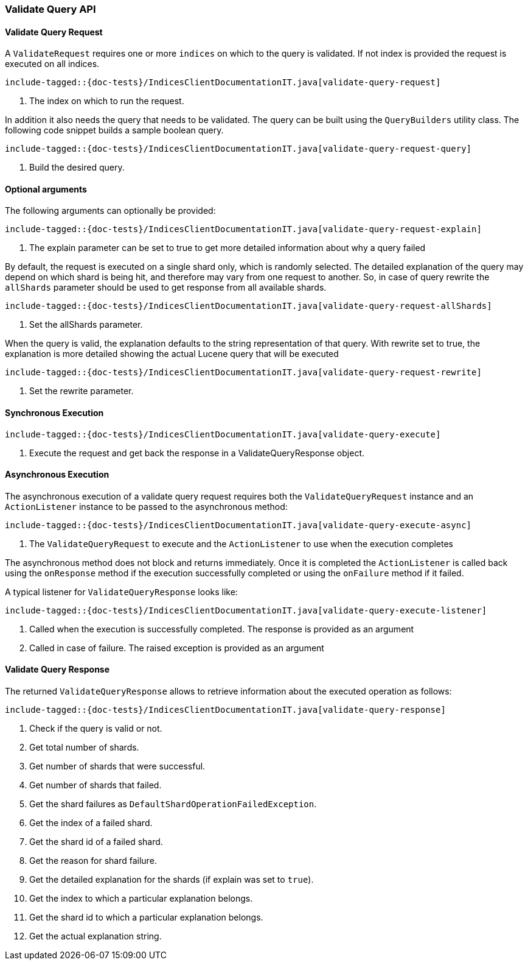 [[java-rest-high-indices-validate-query]]
=== Validate Query API

[[java-rest-high-indices-validate-query-request]]
==== Validate Query Request

A `ValidateRequest` requires one or more `indices` on which to the query is validated. If not index
is provided the request is executed on all indices.

["source","java",subs="attributes,callouts,macros"]
--------------------------------------------------
include-tagged::{doc-tests}/IndicesClientDocumentationIT.java[validate-query-request]
--------------------------------------------------
<1> The index on which to run the request.

In addition it also needs the query that needs to be validated. The query can be built using the `QueryBuilders` utility class.
The following code snippet builds a sample boolean query.

["source","java",subs="attributes,callouts,macros"]
--------------------------------------------------
include-tagged::{doc-tests}/IndicesClientDocumentationIT.java[validate-query-request-query]
--------------------------------------------------
<1> Build the desired query.

==== Optional arguments
The following arguments can optionally be provided:

["source","java",subs="attributes,callouts,macros"]
--------------------------------------------------
include-tagged::{doc-tests}/IndicesClientDocumentationIT.java[validate-query-request-explain]
--------------------------------------------------
<1> The explain parameter can be set to true to get more detailed information about why a query failed

By default, the request is executed on a single shard only, which is randomly selected. The detailed explanation of
the query may depend on which shard is being hit, and therefore may vary from one request to another. So, in case of
query rewrite the `allShards` parameter should be used to get response from all available shards.

["source","java",subs="attributes,callouts,macros"]
--------------------------------------------------
include-tagged::{doc-tests}/IndicesClientDocumentationIT.java[validate-query-request-allShards]
--------------------------------------------------
<1> Set the allShards parameter.

When the query is valid, the explanation defaults to the string representation of that query. With rewrite set to true,
the explanation is more detailed showing the actual Lucene query that will be executed

["source","java",subs="attributes,callouts,macros"]
--------------------------------------------------
include-tagged::{doc-tests}/IndicesClientDocumentationIT.java[validate-query-request-rewrite]
--------------------------------------------------
<1> Set the rewrite parameter.

[[java-rest-high-indices-validate-query-sync]]
==== Synchronous Execution

["source","java",subs="attributes,callouts,macros"]
--------------------------------------------------
include-tagged::{doc-tests}/IndicesClientDocumentationIT.java[validate-query-execute]
--------------------------------------------------
<1> Execute the request and get back the response in a ValidateQueryResponse object.

[[java-rest-high-indices-validate-query-async]]
==== Asynchronous Execution

The asynchronous execution of a validate query request requires both the `ValidateQueryRequest`
instance and an `ActionListener` instance to be passed to the asynchronous
method:

["source","java",subs="attributes,callouts,macros"]
--------------------------------------------------
include-tagged::{doc-tests}/IndicesClientDocumentationIT.java[validate-query-execute-async]
--------------------------------------------------
<1> The `ValidateQueryRequest` to execute and the `ActionListener` to use when
the execution completes

The asynchronous method does not block and returns immediately. Once it is
completed the `ActionListener` is called back using the `onResponse` method
if the execution successfully completed or using the `onFailure` method if
it failed.

A typical listener for `ValidateQueryResponse` looks like:

["source","java",subs="attributes,callouts,macros"]
--------------------------------------------------
include-tagged::{doc-tests}/IndicesClientDocumentationIT.java[validate-query-execute-listener]
--------------------------------------------------
<1> Called when the execution is successfully completed. The response is
provided as an argument
<2> Called in case of failure. The raised exception is provided as an argument

[[java-rest-high-indices-validate-query-response]]
==== Validate Query Response

The returned `ValidateQueryResponse` allows to retrieve information about the executed
 operation as follows:

["source","java",subs="attributes,callouts,macros"]
--------------------------------------------------
include-tagged::{doc-tests}/IndicesClientDocumentationIT.java[validate-query-response]
--------------------------------------------------
<1> Check if the query is valid or not.
<2> Get total number of shards.
<3> Get number of shards that were successful.
<4> Get number of shards that failed.
<5> Get the shard failures as `DefaultShardOperationFailedException`.
<6> Get the index of a failed shard.
<7> Get the shard id of a failed shard.
<8> Get the reason for shard failure.
<9> Get the detailed explanation for the shards (if explain was set to `true`).
<10> Get the index to which a particular explanation belongs.
<11> Get the shard id to which a particular explanation belongs.
<12> Get the actual explanation string.